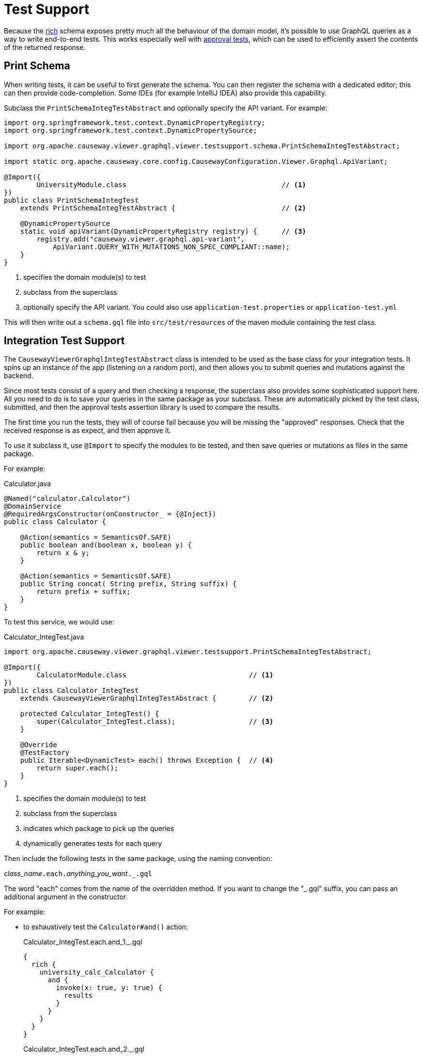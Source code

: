 = Test Support

:Notice: Licensed to the Apache Software Foundation (ASF) under one or more contributor license agreements. See the NOTICE file distributed with this work for additional information regarding copyright ownership. The ASF licenses this file to you under the Apache License, Version 2.0 (the "License"); you may not use this file except in compliance with the License. You may obtain a copy of the License at. http://www.apache.org/licenses/LICENSE-2.0 . Unless required by applicable law or agreed to in writing, software distributed under the License is distributed on an "AS IS" BASIS, WITHOUT WARRANTIES OR  CONDITIONS OF ANY KIND, either express or implied. See the License for the specific language governing permissions and limitations under the License.


Because the xref:about.adoc#rich-vs-simple-schemas[rich] schema exposes pretty much all the behaviour of the domain model, it's possible to use GraphQL queries as a way to write end-to-end tests.
This works especially well with link:https://github.com/approvals/ApprovalTests.Java[approval tests], which can be used to efficiently assert the contents of the returned response.


== Print Schema

When writing tests, it can be useful to first generate the schema.
You can then register the schema with a dedicated editor; this can then provide code-completion.
Some IDEs (for example IntelliJ IDEA) also provide this capability.

Subclass the `PrintSchemaIntegTestAbstract` and optionally specify the API variant.
For example:

[source,java]
----
import org.springframework.test.context.DynamicPropertyRegistry;
import org.springframework.test.context.DynamicPropertySource;

import org.apache.causeway.viewer.graphql.viewer.testsupport.schema.PrintSchemaIntegTestAbstract;

import static org.apache.causeway.core.config.CausewayConfiguration.Viewer.Graphql.ApiVariant;

@Import({
        UniversityModule.class                                      // <.>
})
public class PrintSchemaIntegTest
    extends PrintSchemaIntegTestAbstract {                          // <.>

    @DynamicPropertySource
    static void apiVariant(DynamicPropertyRegistry registry) {      // <.>
        registry.add("causeway.viewer.graphql.api-variant",
            ApiVariant.QUERY_WITH_MUTATIONS_NON_SPEC_COMPLIANT::name);
    }
}
----
<.> specifies the domain module(s) to test
<.> subclass from the superclass
<.> optionally specify the API variant.
You could also use `application-test.properties` or `application-test.yml`

This will then write out a `schema.gql` file into `src/test/resources` of the maven module containing the test class.

== Integration Test Support

The `CausewayViewerGraphqlIntegTestAbstract` class is intended to be used as the base class for your integration tests.
It spins up an instance of the app (listening on a random port), and then allows you to submit queries and mutations against the backend.

Since most tests consist of a query and then checking a response, the superclass also provides some sophisticated support here.
All you need to do is to save your queries in the same package as your subclass.
These are automatically picked by the test class, submitted, and then the approval tests assertion library is used to compare the results.

The first time you run the tests, they will of course fail because you will be missing the "approved" responses.
Check that the received response is as expect, and then approve it.

To use it subclass it, use `@Import` to specify the modules to be tested, and then save queries or mutations as files in the same package.

For example:

[source,java]
.Calculator.java
----
@Named("calculator.Calculator")
@DomainService
@RequiredArgsConstructor(onConstructor_ = {@Inject})
public class Calculator {

    @Action(semantics = SemanticsOf.SAFE)
    public boolean and(boolean x, boolean y) {
        return x & y;
    }

    @Action(semantics = SemanticsOf.SAFE)
    public String concat( String prefix, String suffix) {
        return prefix + suffix;
    }
}
----

To test this service, we would use:

[source,java]
.Calculator_IntegTest.java
----
import org.apache.causeway.viewer.graphql.viewer.testsupport.PrintSchemaIntegTestAbstract;

@Import({
        CalculatorModule.class                              // <.>
})
public class Calculator_IntegTest
    extends CausewayViewerGraphqlIntegTestAbstract {        // <.>

    protected Calculator_IntegTest() {
        super(Calculator_IntegTest.class);                  // <.>
    }

    @Override
    @TestFactory
    public Iterable<DynamicTest> each() throws Exception {  // <.>
        return super.each();
    }
}
----
<.> specifies the domain module(s) to test
<.> subclass from the superclass
<.> indicates which package to pick up the queries
<.> dynamically generates tests for each query

Then include the following tests in the same package, using the naming convention:

__class_name__``.each.``__anything_you_want__``._.gql``

The word "each" comes from the name of the overridden method.
If you want to change the "_.gql" suffix, you can pass an additional argument in the constructor.

For example:

* to exhaustively test the `Calculator#and()` action:
+
[source,graphql]
.Calculator_IntegTest.each.and_1._.gql
----
{
  rich {
    university_calc_Calculator {
      and {
        invoke(x: true, y: true) {
          results
        }
      }
    }
  }
}
----
+
[source,graphql]
.Calculator_IntegTest.each.and_2._.gql
----
{
  rich {
    university_calc_Calculator {
      and {
        invoke(x: true, y: false) {
          results
        }
      }
    }
  }
}
----
+
[source,graphql]
.Calculator_IntegTest.each.and_3._.gql
----
{
  rich {
    university_calc_Calculator {
      and {
        invoke(x: false, y: true) {
          results
        }
      }
    }
  }
}
----
+
[source,graphql]
.Calculator_IntegTest.each.and_4._.gql
----
{
  rich {
    university_calc_Calculator {
      and {
        invoke(x: false, y: false) {
          results
        }
      }
    }
  }
}
----

* or, to test the `concat` action:
+
[source,graphql]
.Calculator_IntegTest.each.and_1._.gql
----
{
  rich {
    university_calc_Calculator {
      concat {
        invoke(prefix: "Fizz", suffix: "Buzz") {
          results
        }
      }
    }
  }
}
----


For further examples, take a look at the link:https://github.com/apache/causeway/tree/master/viewers/graphql/test/src/test/java/org/apache/causeway/viewer/graphql/viewer/test/e2e[tests for the GraphQL viewer itself], which use this class extensively.





[#scenario-tests]
== Scenario Tests

The GraphQL viewer also supports what we call scenario tests.
This is an extension to the rich schema, to include a new field "`Scenario`" which in turn can have three further fields, "`Given`", "`When`" and "`Then`".
The scenario can also be named.

Moreover, scenario test enables introduces a "saveAs" capability (within the xref:about.adoc#the-meta-fieldtype[meta] field) to tag objects and then use them at a later stage.

This is all probably most easily explained with an example:

[source,graphql]
----
{
  rich {
    Scenario(name: "Find department and change its name"){    #<.>
      Name                                                    #<1>

      Given {                                                 #<.>
        university_dept_Departments {
          findDepartmentByName {
            invoke(name: "Classics") {
              args {
                name
              }
              results {
                _meta {
                  saveAs(ref: "dept#1")                       #<.>
                }
              }
            }
          }
        }
      }

      When {                                                  #<.>
        university_dept_Department(
            object: {ref: "dept#1"}                           #<.>
        ) {
          name {
            get
          }
          changeName {
            invokeIdempotent(newName: "Ancient History") {
              args {
                newName                                       #<.>
              }
              results {                                       #<.>
                name {
                  get
                }
              }
            }
          }
        }
      }

      Then {
        university_dept_Department(object: {ref: "dept#1"}) {
          name {
            get                                               #<.>
          }
        }
      }
    }
  }
}
----
<.> We name the scenario.
The `Name` field means that the scenario's name will be printed out in the response.
<.> Under the `Given` field, we set up or locate the objects that are to be interacted with within the scenario.
<.> Having found an object, we save it with some meaningful name.
<.> Under the `When` field, we interact with the object.
<.> We use the tag from before to locate the object
<.> We request to print out the arguments
<.> The object is changed
<.> We assert on the results

This will result in a response such as:

[source,json]
----
{
  "data" : {
    "rich" : {
      "Scenario" : {
        "Name" : "Find department and change its name",
        "Given" : {
          "university_dept_Departments" : {
            "findDepartmentByName" : {
              "invoke" : {
                "args" : {
                  "name" : "Classics"
                },
                "results" : {
                  "_meta" : {
                    "saveAs" : "dept#1  "
                  }
                }
              }
            }
          }
        },
        "When" : {
          "university_dept_Department" : {
            "name": {
              "get": "Classics"
            },
            "changeName" : {
              "invokeIdempotent" : {
                "args" : {
                  "newName" : "Ancient History"
                },
                "results" : {
                  "name" : {
                    "get" : "Ancient History"
                  }
                }
              }
            }
          }
        },
        "Then" : {
          "university_dept_Department" : {
            "name" : {
              "get" : "Ancient History"
            }
          }
        }
      }
    }
  }
}
----

In this case you'll notice that the `Then` field doesn't actually show any additional assertions to those already in the `When` clause, so it could have been omitted.


Testing support is enabled with the xref:refguide:config:sections/causeway.viewer.graphql.adoc#causeway.viewer.graphql.schema.rich.enable-scenario-testing[causeway.viewer.graphql.schema.rich.enable-scenario-testing] configuration property.
